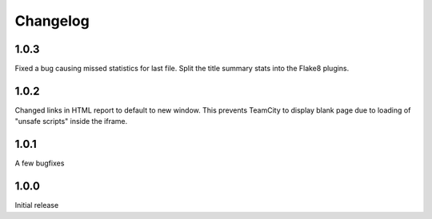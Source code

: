 =========
Changelog
=========

1.0.3
-----
Fixed a bug causing missed statistics for last file.
Split the title summary stats into the Flake8 plugins.

1.0.2
-----
Changed links in HTML report to default to new window.
This prevents TeamCity to display blank page due to
loading of "unsafe scripts" inside the iframe.


1.0.1
-----
A few bugfixes


1.0.0
-----

Initial release

